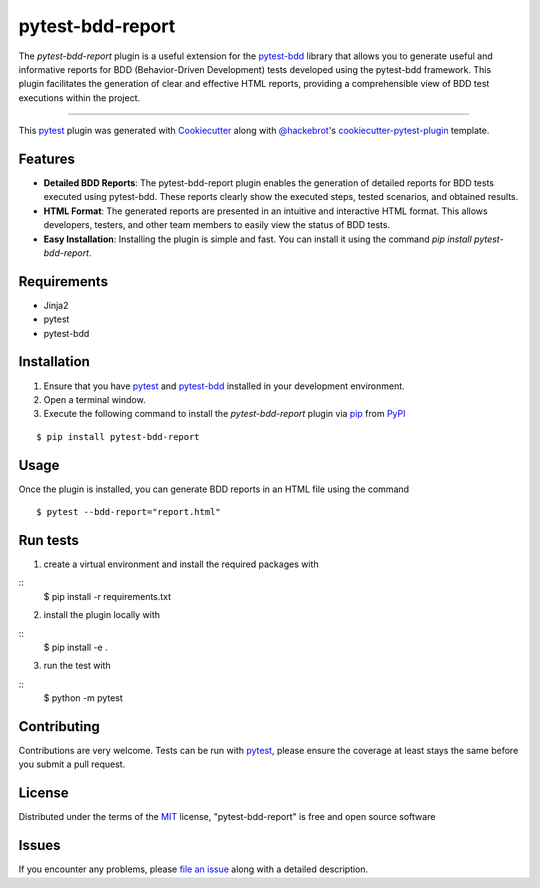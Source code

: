 =================
pytest-bdd-report
=================

.. image:: https://img.shields.io/pypi/v/pytest-bdd-report.svg
    :target: https://pypi.org/project/pytest-bdd-report
    :alt: PyPI version

.. image:: https://img.shields.io/pypi/pyversions/pytest-bdd-report.svg
    :target: https://pypi.org/project/pytest-bdd-report
    :alt: Python versions

.. image:: https://img.shields.io/github/actions/workflow/status/mattiamonti/pytest-bdd-report/automated%20tests.yml?logo=GitHub%20actions&label=Black%20formatting
    :alt: GitHub Workflow Status (with event)

.. image:: https://img.shields.io/github/actions/workflow/status/mattiamonti/pytest-bdd-report/automated%20tests.yml?logo=pytest&label=Automated%20Tests
    :alt: GitHub Workflow Status (with event)



The `pytest-bdd-report` plugin is a useful extension for the `pytest-bdd`_ library that allows you to generate 
useful and informative reports for BDD (Behavior-Driven Development) tests developed using the pytest-bdd framework.
This plugin facilitates the generation of clear and effective HTML reports, providing a comprehensible view of BDD test executions within the project.

----

This `pytest`_ plugin was generated with `Cookiecutter`_ along with `@hackebrot`_'s `cookiecutter-pytest-plugin`_ template.


Features
--------

* **Detailed BDD Reports**: The pytest-bdd-report plugin enables the generation of detailed reports for BDD tests executed using pytest-bdd. These reports clearly show the executed steps, tested scenarios, and obtained results.
* **HTML Format**: The generated reports are presented in an intuitive and interactive HTML format. This allows developers, testers, and other team members to easily view the status of BDD tests.
* **Easy Installation**: Installing the plugin is simple and fast. You can install it using the command `pip install pytest-bdd-report`.


Requirements
------------

* Jinja2
* pytest
* pytest-bdd


Installation
------------

1. Ensure that you have `pytest`_ and `pytest-bdd`_ installed in your development environment.
2. Open a terminal window.
3. Execute the following command to install the `pytest-bdd-report` plugin via `pip`_ from `PyPI`_

::

    $ pip install pytest-bdd-report


Usage
-----

Once the plugin is installed, you can generate BDD reports in an HTML file using the command

::

    $ pytest --bdd-report="report.html"


Run tests
---------

1. create a virtual environment and install the required packages with 

::
    $ pip install -r requirements.txt

2. install the plugin locally with

::
    $ pip install -e .

3. run the test with

::
    $ python -m pytest


Contributing
------------
Contributions are very welcome. Tests can be run with `pytest`_, please ensure
the coverage at least stays the same before you submit a pull request.

License
-------

Distributed under the terms of the `MIT`_ license, "pytest-bdd-report" is free and open source software


Issues
------

If you encounter any problems, please `file an issue`_ along with a detailed description.

.. _`Cookiecutter`: https://github.com/audreyr/cookiecutter
.. _`@hackebrot`: https://github.com/hackebrot
.. _`MIT`: http://opensource.org/licenses/MIT
.. _`BSD-3`: http://opensource.org/licenses/BSD-3-Clause
.. _`GNU GPL v3.0`: http://www.gnu.org/licenses/gpl-3.0.txt
.. _`Apache Software License 2.0`: http://www.apache.org/licenses/LICENSE-2.0
.. _`cookiecutter-pytest-plugin`: https://github.com/pytest-dev/cookiecutter-pytest-plugin
.. _`file an issue`: https://github.com/mattiamonti/pytest-bdd-report/issues
.. _`pytest`: https://github.com/pytest-dev/pytest
.. _`tox`: https://tox.readthedocs.io/en/latest/
.. _`pip`: https://pypi.org/project/pip/
.. _`PyPI`: https://pypi.org/project
.. _`pytest-bdd`: https://github.com/pytest-dev/pytest-bdd
